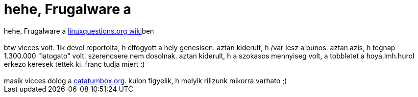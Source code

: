 = hehe, Frugalware a

:slug: hehe_frugalware_a
:category: regi
:tags: hu
:date: 2005-05-24T11:22:14Z
++++
hehe, Frugalware a <a href="http://wiki.linuxquestions.org/wiki/Frugalware" target="_self">linuxquestions.org wiki</a>ben<br> <br> btw vicces volt. 1ik devel reportolta, h elfogyott a hely genesisen. aztan kiderult, h /var lesz a bunos. aztan azis, h tegnap 1.300.000 "latogato" volt. szerencsere nem dosolnak. aztan kiderult, h a szokasos mennyiseg volt, a tobbletet a hoya.lmh.hurol erkezo keresek tettek ki. franc tudja miert :)<br> <br> masik vicces dolog a <a href="http://www.catatumbox.org/" target="_self">catatumbox.org</a>. kulon figyelik, h melyik rilizunk mikorra varhato ;)
++++
